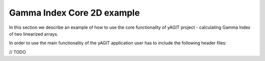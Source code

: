 Gamma Index Core 2D example
===========================

In this section we describe an example of how to use the core functionality of yAGIT project - calculating Gamma Index of two linearized arrays.

In order to use the main functionality of the yAGIT application user has to include the following header files:

// TODO
